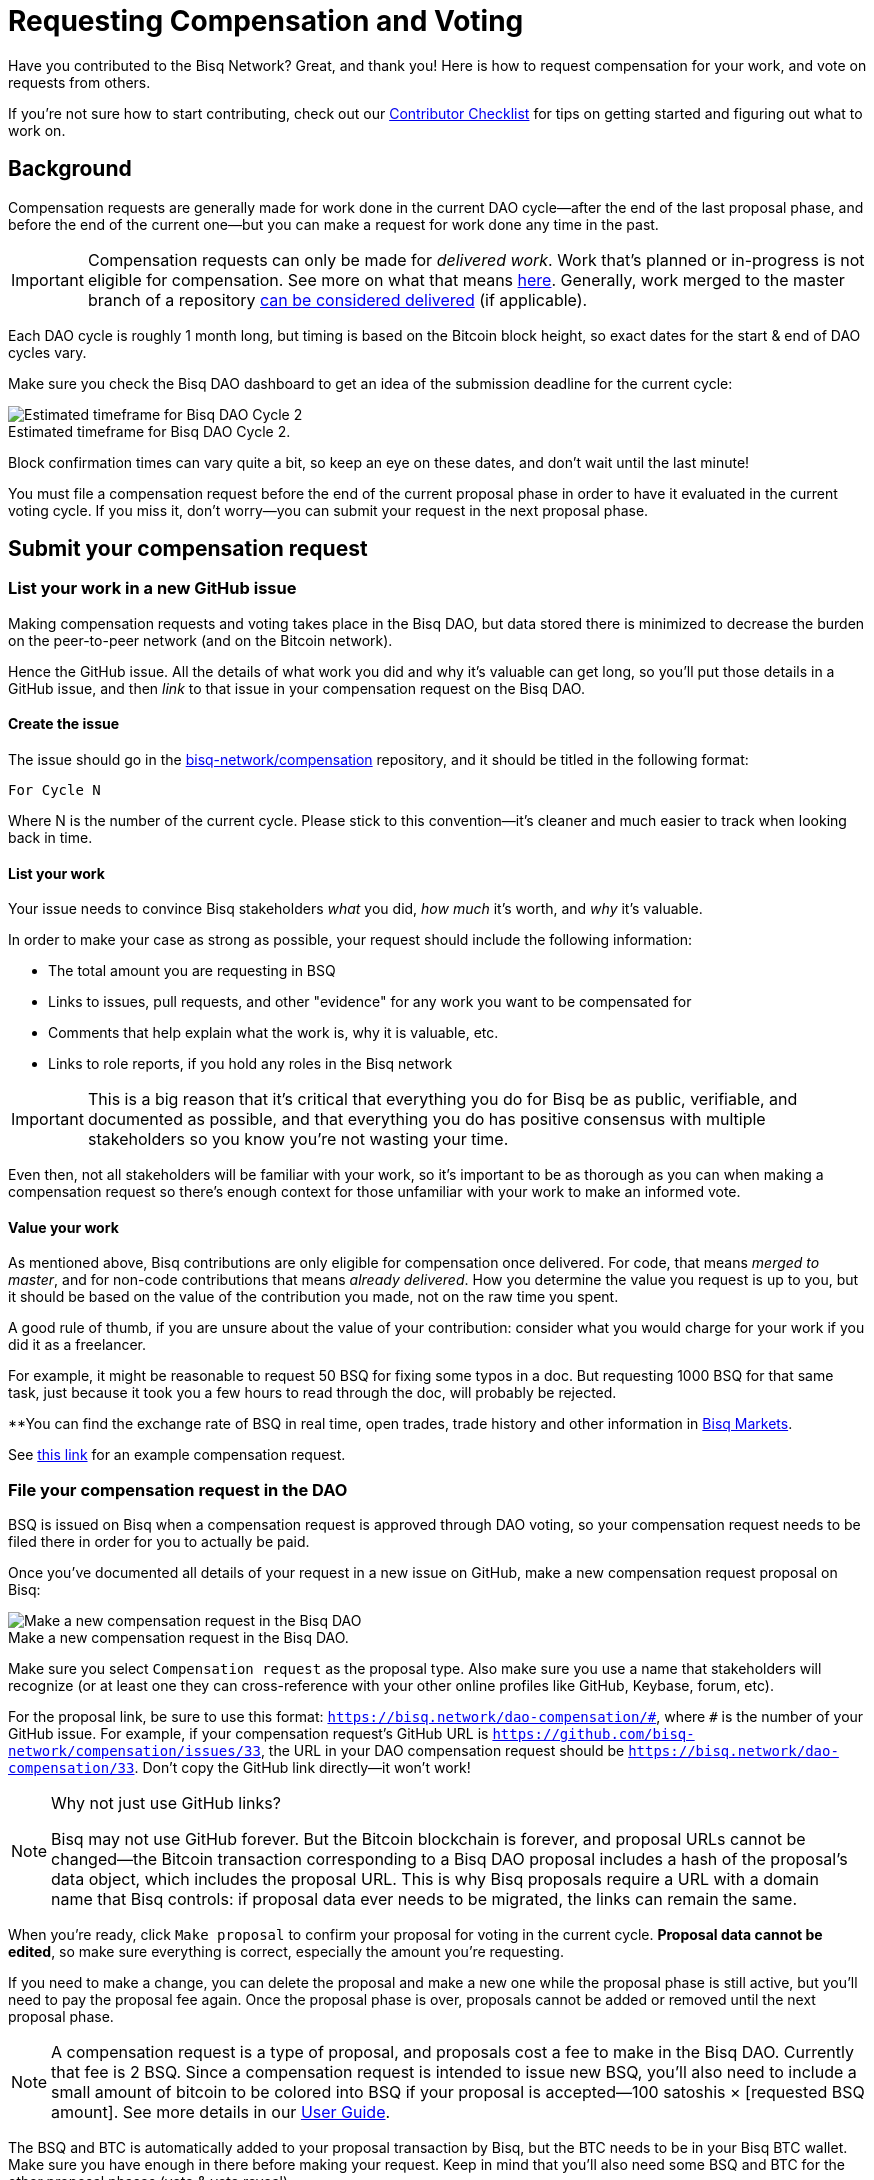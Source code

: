 = Requesting Compensation and Voting
:imagesdir: ./images
:!figure-caption:

Have you contributed to the Bisq Network? Great, and thank you! Here is how to request compensation for your work, and vote on requests from others.

If you're not sure how to start contributing, check out our <<contributor-checklist#do-valuable-work-and-get-compensated, Contributor Checklist>> for tips on getting started and figuring out what to work on.

== Background

Compensation requests are generally made for work done in the current DAO cycle—after the end of the last proposal phase, and before the end of the current one—but you can make a request for work done any time in the past.

IMPORTANT: Compensation requests can only be made for _delivered work_. Work that's planned or in-progress is not eligible for compensation. See more on what that means https://github.com/bisq-network/proposals/issues/19[here^]. Generally, work merged to the master branch of a repository https://github.com/bisq-network/proposals/issues/38[can be considered delivered^] (if applicable).

Each DAO cycle is roughly 1 month long, but timing is based on the Bitcoin block height, so exact dates for the start & end of DAO cycles vary.

Make sure you check the Bisq DAO dashboard to get an idea of the submission deadline for the current cycle:

.Estimated timeframe for Bisq DAO Cycle 2.
image::check-dao-timing.png[Estimated timeframe for Bisq DAO Cycle 2]

Block confirmation times can vary quite a bit, so keep an eye on these dates, and don't wait until the last minute!

You must file a compensation request before the end of the current proposal phase in order to have it evaluated in the current voting cycle. If you miss it, don't worry—you can submit your request in the next proposal phase.

== Submit your compensation request

=== List your work in a new GitHub issue

Making compensation requests and voting takes place in the Bisq DAO, but data stored there is minimized to decrease the burden on the peer-to-peer network (and on the Bitcoin network).

Hence the GitHub issue. All the details of what work you did and why it's valuable can get long, so you'll put those details in a GitHub issue, and then _link_ to that issue in your compensation request on the Bisq DAO.

==== Create the issue

The issue should go in the https://github.com/bisq-network/compensation[bisq-network/compensation^] repository, and it should be titled in the following format:

`For Cycle N`

Where N is the number of the current cycle. Please stick to this convention—it's cleaner and much easier to track when looking back in time.

==== List your work

Your issue needs to convince Bisq stakeholders _what_ you did, _how much_ it's worth, and _why_ it's valuable.

In order to make your case as strong as possible, your request should include the following information:

 - The total amount you are requesting in BSQ
 - Links to issues, pull requests, and other "evidence" for any work you want to be compensated for
 - Comments that help explain what the work is, why it is valuable, etc.
 - Links to role reports, if you hold any roles in the Bisq network

IMPORTANT: This is a big reason that it's critical that everything you do for Bisq be as public, verifiable, and documented as possible, and that everything you do has positive consensus with multiple stakeholders so you know you're not wasting your time.

Even then, not all stakeholders will be familiar with your work, so it's important to be as thorough as you can when making a compensation request so there's enough context for those unfamiliar with your work to make an informed vote.

==== Value your work

As mentioned above, Bisq contributions are only eligible for compensation once delivered. For code, that means _merged to master_, and for non-code contributions that means _already delivered_. How you determine the value you request is up to you, but it should be based on the value of the contribution you made, not on the raw time you spent.

A good rule of thumb, if you are unsure about the value of your contribution: consider what you would charge for your work if you did it as a freelancer.

For example, it might be reasonable to request 50 BSQ for fixing some typos in a doc. But requesting 1000 BSQ for that same task, just because it took you a few hours to read through the doc, will probably be rejected.

**You can find the exchange rate of BSQ in real time, open trades, trade history and other information in https://bisq.network/markets/?currency=bsq_btc[Bisq Markets^].

See https://github.com/bisq-network/compensation/issues/277[this link^] for an example compensation request.

=== File your compensation request in the DAO

BSQ is issued on Bisq when a compensation request is approved through DAO voting, so your compensation request needs to be filed there in order for you to actually be paid.

Once you've documented all details of your request in a new issue on GitHub, make a new compensation request proposal on Bisq:

.Make a new compensation request in the Bisq DAO.
image::make-compensation-request.png[Make a new compensation request in the Bisq DAO]

Make sure you select `Compensation request` as the proposal type. Also make sure you use a name that stakeholders will recognize (or at least one they can cross-reference with your other online profiles like GitHub, Keybase, forum, etc).

For the proposal link, be sure to use this format: `https://bisq.network/dao-compensation/\#`, where `#` is the number of your GitHub issue. For example, if your compensation request's GitHub URL is `https://github.com/bisq-network/compensation/issues/33`, the URL in your DAO compensation request should be `https://bisq.network/dao-compensation/33`. Don't copy the GitHub link directly—it won't work!

[NOTE]
.Why not just use GitHub links?
====
Bisq may not use GitHub forever. But the Bitcoin blockchain is forever, and proposal URLs cannot be changed—the Bitcoin transaction corresponding to a Bisq DAO proposal includes a hash of the proposal's data object, which includes the proposal URL. This is why Bisq proposals require a URL with a domain name that Bisq controls: if proposal data ever needs to be migrated, the links can remain the same.
====

When you're ready, click `Make proposal` to confirm your proposal for voting in the current cycle. **Proposal data cannot be edited**, so make sure everything is correct, especially the amount you're requesting.

If you need to make a change, you can delete the proposal and make a new one while the proposal phase is still active, but you'll need to pay the proposal fee again. Once the proposal phase is over, proposals cannot be added or removed until the next proposal phase.

NOTE: A compensation request is a type of proposal, and proposals cost a fee to make in the Bisq DAO. Currently that fee is 2 BSQ. Since a compensation request is intended to issue new BSQ, you'll also need to include a small amount of bitcoin to be colored into BSQ if your proposal is accepted—100 satoshis × [requested BSQ amount]. See more details in our https://docs.bisq.network/dao-user-reference.html#proposal-phase[User Guide].

The BSQ and BTC is automatically added to your proposal transaction by Bisq, but the BTC needs to be in your Bisq BTC wallet. Make sure you have enough in there before making your request. Keep in mind that you'll also need some BSQ and BTC for the other proposal phases (vote & vote reveal).

When you successfully submit your proposal in the DAO, it'll propagate across the Bisq peer-to-peer network and be ready for stakeholders to vote on in the voting phase. If your request is approved, you will see the BSQ you requested in your wallet after the voting phase is over.

== Vote on requests from others

It's not strictly necessary to vote on others' proposals, but highly encouraged that all stakeholders take part in decision-making for the network.

You can see how to take part in voting and the rest of the DAO cycle https://docs.bisq.network/getting-started-dao.html#participate-in-a-voting-cycle[here].

== Questions

If something doesn't make sense, don't hesitate to reach out. There's a community of people to help you on https://keybase.io/team/bisq[Keybase^], the https://bisq.community/[Bisq forum^], and the https://www.reddit.com/r/bisq/[/r/bisq subreddit^].

== Learn more

BSQ is a core element of Bisq's governance mechanism, allowing contributors and users to have a hand in crafting the strategy of the project through a voting process.

You can learn more about the overall mechanism in <<user-dao-intro#,this doc>> and https://www.youtube.com/playlist?list=PLFH5SztL5cYPAXWFz-IMB4dBZ0MEZEG_e[these videos^].

Our <<dao-user-reference#,user reference>> covers more practical details on using the Bisq DAO, and our <<dao-technical-overview#,technical reference>> covers technical details. Check out <<dao#,this page>> for all Bisq DAO resources.
